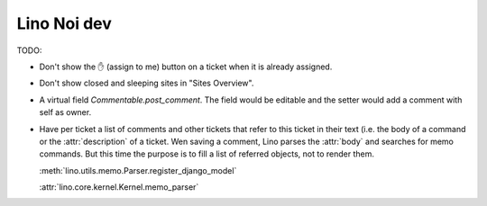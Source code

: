 .. _noi.dev: 

==============
Lino Noi dev
==============

TODO:

- Don't show the ✋ (assign to me) button on a ticket when it is
  already assigned.

- Don't show closed and sleeping sites in "Sites Overview".

- A virtual field `Commentable.post_comment`.  The field would be
  editable and the setter would add a comment with self as owner.

- Have per ticket a list of comments and other tickets that refer to
  this ticket in their text (i.e. the body of a command or the
  :attr:`description` of a ticket.  Wen saving a comment, Lino parses
  the :attr:`body` and searches for memo commands.  But this time the
  purpose is to fill a list of referred objects, not to render
  them.

  :meth:`lino.utils.memo.Parser.register_django_model`

  :attr:`lino.core.kernel.Kernel.memo_parser`


